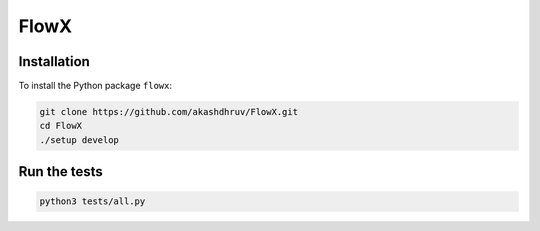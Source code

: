 .. |icon| image:: ./media/icon.svg
  :width: 25 
  
|icon| FlowX
============

|Code style: black|

|INS| |Poisson| |Grid| |Publish|

Installation
------------

To install the Python package ``flowx``:

.. code:: bash

   git clone https://github.com/akashdhruv/FlowX.git
   cd FlowX
   ./setup develop

Run the tests
-------------

.. code:: bash

   python3 tests/all.py

.. |Code style: black| image:: https://img.shields.io/badge/code%20style-black-000000.svg
   :target: https://github.com/psf/black
.. |INS| image:: https://github.com/akashdhruv/FlowX/workflows/INS/badge.svg
.. |Poisson| image:: https://github.com/akashdhruv/FlowX/workflows/Poisson/badge.svg
.. |Grid| image:: https://github.com/akashdhruv/FlowX/workflows/Grid/badge.svg
.. |Publish| image:: https://github.com/akashdhruv/FlowX/workflows/Publish/badge.svg
